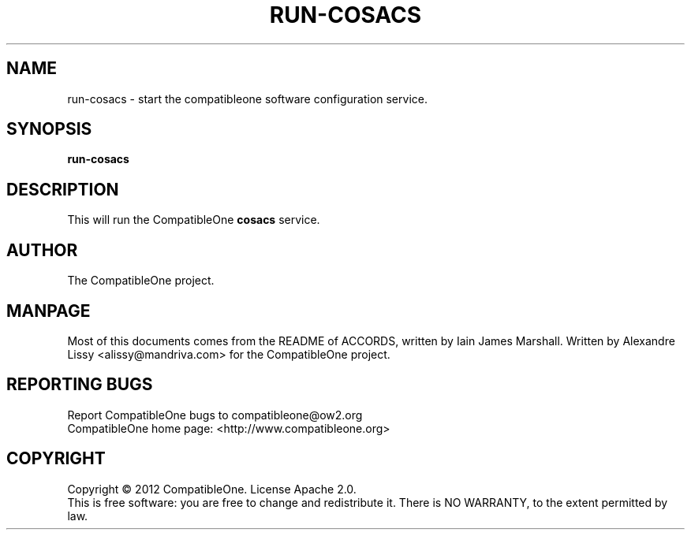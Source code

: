 .TH RUN-COSACS "7" "October 2012" "CompatibleOne" "Platform"
.SH NAME
run\-cosacs \- start the compatibleone software configuration service.
.SH SYNOPSIS
\fBrun-cosacs\fR
.PP
.SH DESCRIPTION
.\" Add any additional description here
.PP
This will run the CompatibleOne \fBcosacs\fR service.
.SH AUTHOR
The CompatibleOne project.
.SH MANPAGE
Most of this documents comes from the README of ACCORDS, written by Iain James Marshall.
Written by Alexandre Lissy <alissy@mandriva.com> for the CompatibleOne project.
.SH "REPORTING BUGS"
Report CompatibleOne bugs to compatibleone@ow2.org
.br
CompatibleOne home page: <http://www.compatibleone.org>
.SH COPYRIGHT
Copyright \(co 2012 CompatibleOne.
License Apache 2.0.
.br
This is free software: you are free to change and redistribute it.
There is NO WARRANTY, to the extent permitted by law.
